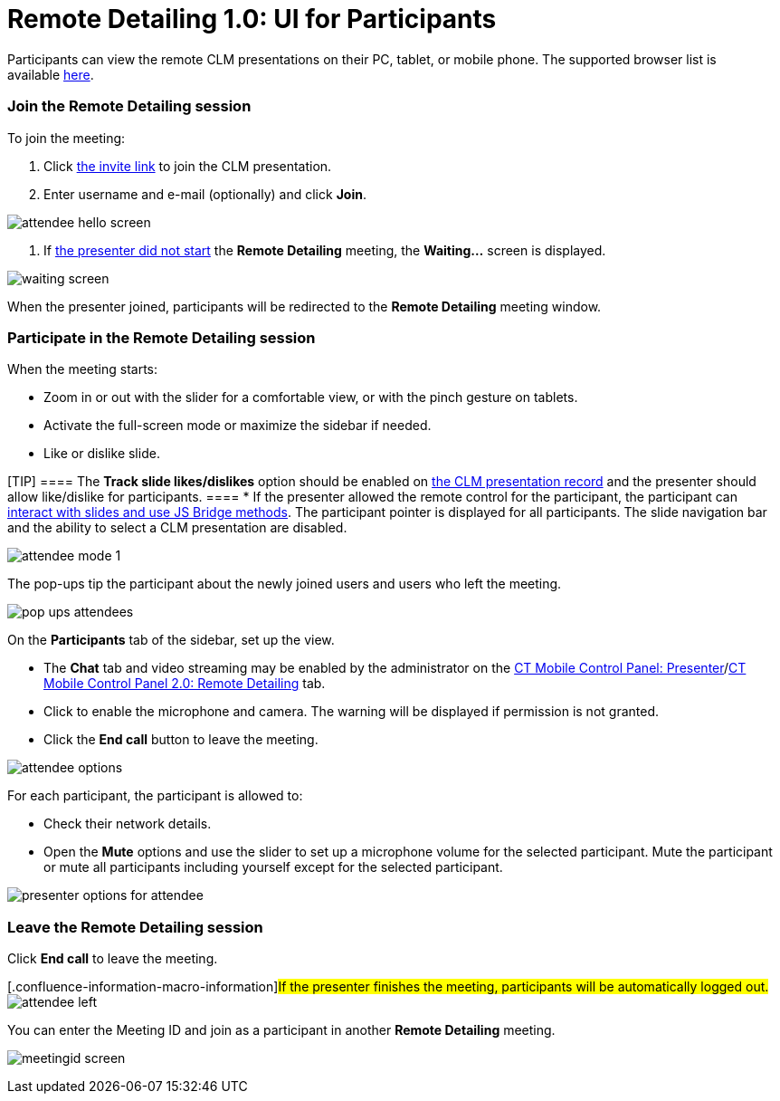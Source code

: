 = Remote Detailing 1.0: UI for Participants

Participants can view the remote CLM presentations on their PC, tablet,
or mobile phone. The supported browser list is
available link:remote-detailing-f-a-q.html[here]. 

:toc: :toclevels: 3

[[h2__555694282]]
=== Join the Remote Detailing session

To join the meeting:

. Click link:remote-detailing-launch.html[the invite link] to join the
CLM presentation.
. Enter username and e-mail (optionally) and click *Join*.

image:attendee_hello_screen.png[]


. If link:remote-detailing-1-0-ui-for-presenter.html[the presenter did
not start] the *Remote Detailing* meeting, the *Waiting...* screen is
displayed.

image:waiting_screen.png[]



When the presenter joined, participants will be redirected to the
*Remote Detailing* meeting window.

[[h2_1176220873]]
=== Participate in the Remote Detailing session

When the meeting starts:

* Zoom in or out with the slider for a comfortable view, or with the
pinch gesture on tablets.
* Activate the full-screen mode or maximize the sidebar if needed.
* Like or dislike slide.

[TIP] ==== The *Track slide likes/dislikes* option should be
enabled on link:application-editor.html#h2__213917439[the CLM
presentation record] and the presenter should allow like/dislike for
participants. ====
* If the presenter allowed the remote control for the participant, the
participant can link:remote-detailing-f-a-q.html[interact with slides
and use JS Bridge methods]. The participant pointer is displayed for all
participants. The slide navigation bar and the ability to select a CLM
presentation are disabled.

image:attendee_mode_1.png[]



The pop-ups tip the participant about the newly joined users and users
who left the meeting.

image:pop-ups-attendees.png[]



On the *Participants* tab of the sidebar, set up the view.

* The *Chat* tab and video streaming may be enabled by the administrator
on the link:ct-mobile-control-panel-presenter.html#h2_985373192[CT
Mobile Control Panel:
Presenter]/link:ct-mobile-control-panel-remote-detailing-new.html#h3_650556118[CT
Mobile Control Panel 2.0: Remote Detailing] tab.
* Click to enable the microphone and camera. The warning will be
displayed if permission is not granted.
* Click the *End call* button to leave the meeting.

image:attendee-options.png[]



For each participant, the participant is allowed to:

* Check their network details.
* Open the *Mute* options and use the slider to set up a microphone
volume for the selected participant. Mute the participant or mute all
participants including yourself except for the selected participant.

image:presenter-options-for-attendee.png[]



[[h2_888286157]]
=== Leave the Remote Detailing session

Click *End call* to leave the meeting.

{empty}[.confluence-information-macro-information]#If the presenter
finishes the meeting, participants will be automatically logged out.#
image:attendee_left.png[]



You can enter the Meeting ID and join as a participant in another
*Remote Detailing* meeting.

image:meetingid_screen.png[]
